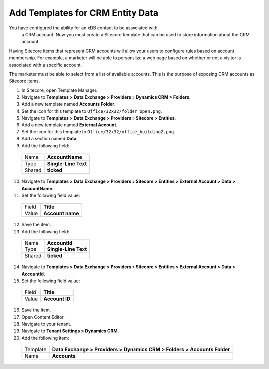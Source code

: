 Add Templates for CRM Entity Data
===================================

You have configured the ability for an xDB contact to be associated with
 a CRM account. Now you must create a Sitecore template that can be used 
 to store information about the CRM account.

Having Sitecore items that represent CRM accounts will allow your users 
to configure rules based on account membership. For example, a marketer 
will be able to personalize a web page based on whether or not a visitor 
is associated with a specific account.

The marketer must be able to select from a list of available accounts. 
This is the purpose of exposing CRM accounts as Sitecore items.

#.	In Sitecore, open Template Manager.
#.	Navigate to **Templates > Data Exchange > Providers > Dynamics CRM > Folders**.
#.	Add a new template named **Accounts Folder**.
#.	Set the icon for this template to ``Office/32x32/folder_open.png``.
#.	Navigate to **Templates > Data Exchange > Providers > Sitecore > Entities**.
#.	Add a new template named **External Account**.
#.	Set the icon for this template to ``Office/32x32/office_building2.png``.
#.	Add a section named **Data**.
#.	Add the following field:

    +--------+--------------------------------+
    | Name   | **AccountName**                |
    +--------+--------------------------------+
    | Type   | **Single-Line Text**           |
    +--------+--------------------------------+
    | Shared | **ticked**                     |
    +--------+--------------------------------+

10.	Navigate to **Templates > Data Exchange > Providers > Sitecore > Entities > External Account > Data > AccountName**.
#.	Set the following field value:

    +--------+--------------------------------+
    | Field  | **Title**                      |
    +--------+--------------------------------+
    | Value  | **Account name**               |
    +--------+--------------------------------+

12.	Save the item.
#.	Add the following field:

    +--------+--------------------------------+
    | Name   | **AccountId**                  |
    +--------+--------------------------------+
    | Type   | **Single-Line Text**           |
    +--------+--------------------------------+
    | Shared | **ticked**                     |
    +--------+--------------------------------+

14.	Navigate to **Templates > Data Exchange > Providers > Sitecore > Entities > External Account > Data > AccountId**.
#.	Set the following field value:

    +--------+--------------------------------+
    | Field  | **Title**                      |
    +--------+--------------------------------+
    | Value  | **Account ID**                 |
    +--------+--------------------------------+

16.	Save the item.
#.	Open Content Editor.
#.	Navigate to your tenant.
#.	Navigate to **Tenant Settings > Dynamics CRM**.
#.	Add the following item:

    +----------+--------------------------------------------------------------------------+
    | Template | **Data Exchange > Providers > Dynamics CRM > Folders > Accounts Folder** |
    +----------+--------------------------------------------------------------------------+
    | Name     | **Accounts**                                                             |
    +----------+--------------------------------------------------------------------------+

